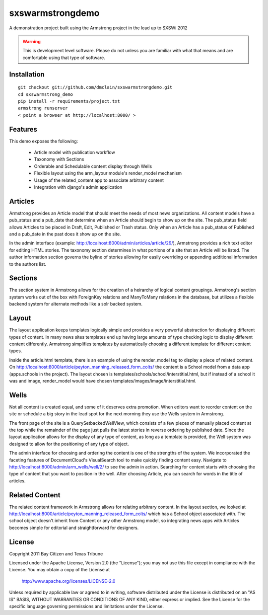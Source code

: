 sxswarmstrongdemo
=================
A demonstration project built using the Armstrong project in the lead up to SXSWi 2012

.. warning:: This is development level software.  Please do not unless you are
             familiar with what that means and are comfortable using that type
             of software.


Installation
------------

::

	git checkout git://github.com/dmclain/sxswarmstrongdemo.git
	cd sxswarmstrong_demo
	pip install -r requirements/project.txt
	armstrong runserver
	< point a browser at http://localhost:8000/ >


Features
--------

This demo exposes the following:

 - Article model with publication workflow
 - Taxonomy with Sections
 - Orderable and Schedulable content display through Wells
 - Flexible layout using the arm_layour module's render_model mechanism
 - Usage of the related_content app to associate arbitrary content
 - Integration with django's admin application


Articles
--------

Armstrong provides an Article model that should meet the needs of most news organizations.
All content models have a pub_status and a pub_date that determine when an Article
should begin to show up on the site. The pub_status field allows Articles to be placed
in Draft, Edit, Published or Trash status. Only when an Article has a pub_status of
Published and a pub_date in the past does it show up on the site. 

In the admin interface (example: http://localhost:8000/admin/articles/article/29/),
Armstrong provides a rich text editor for editing HTML stories. The taxonomy section 
determines in what portions of a site that an Article will be listed. The author
information section governs the byline of stories allowing for easily overriding or
appending additional information to the authors list.


Sections
--------

The section system in Armstrong allows for the creation of a heirarchy of logical content
groupings. Armstrong's section system works out of the box with ForeignKey relations and
ManyToMany relations in the database, but utilizes a flexible backend system for alternate
methods like a solr backed system.


Layout
------

The layout application keeps templates logically simple and provides a very powerful
abstraction for displaying different types of content. In many news sites templates 
end up having large amounts of type checking logic to display different content 
differently. Armstrong simplifies templates by automatically choosing a different
template for different content types.

Inside the article.html template, there is an example of using the render_model tag to
display a piece of related content. On http://localhost:8000/article/peyton_manning_released_form_colts/
the content is a School model from a data app (apps.schools in the project). The layout
chosen is templates/schools/school/interstitial.html, but if instead of a school it was
and image, render_model would have chosen templates/images/image/interstitial.html.


Wells
-----

Not all content is created equal, and some of it deserves extra promotion. When editors
want to reorder content on the site or schedule a big story in the lead spot for the next
morning they use the Wells system in Armstrong.

The front page of the site is a QuerySetbackedWellView, which consists of a few pieces of
manually placed content at the top while the remainder of the page just pulls the latest
stories in reverse ordering by published date. Since the layout application
allows for the display of any type of content, as long as a template is provided, the
Well system was designed to allow for the positioning of any type of object. 

The admin interface for choosing and ordering the content is one of the strengths of the 
system. We incorporated the faceting features of DocumentCloud's VisualSearch tool to
make quickly finding content easy. Navigate to http://localhost:8000/admin/arm_wells/well/2/
to see the admin in action. Searching for content starts with choosing the type of content
that you want to position in the well. After choosing Article, you can search for words
in the title of articles. 


Related Content
---------------

The related content framework in Armstrong allows for relating arbitrary content. In the
layout section, we looked at http://localhost:8000/article/peyton_manning_released_form_colts/ which has a School
object associated with. The school object doesn't inherit from Content or any other
Armstrong model, so integrating news apps with Articles becomes simple for editorial and
straightforward for designers.


License
-------
Copyright 2011 Bay Citizen and Texas Tribune

Licensed under the Apache License, Version 2.0 (the "License");
you may not use this file except in compliance with the License.
You may obtain a copy of the License at

   http://www.apache.org/licenses/LICENSE-2.0

Unless required by applicable law or agreed to in writing, software
distributed under the License is distributed on an "AS IS" BASIS,
WITHOUT WARRANTIES OR CONDITIONS OF ANY KIND, either express or implied.
See the License for the specific language governing permissions and
limitations under the License.

